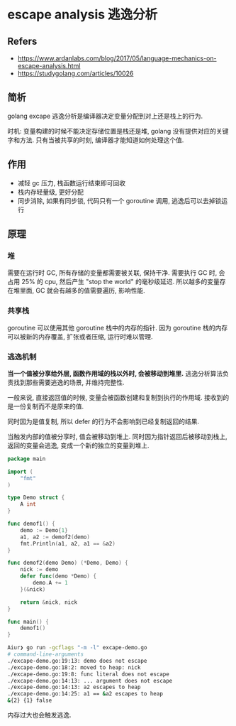 #+STARTUP: content
#+CREATED: [2021-05-18 11:17]
* escape analysis 逃逸分析
** Refers
   - https://www.ardanlabs.com/blog/2017/05/language-mechanics-on-escape-analysis.html
   - https://studygolang.com/articles/10026


** 简析
   golang excape 逃逸分析是编译器决定变量分配到对上还是栈上的行为.
   
   时机: 变量构建的时候不能决定存储位置是栈还是堆, 
   golang 没有提供对应的关键字和方法.
   只有当被共享的时刻,
   编译器才能知道如何处理这个值.
   
** 作用
   - 减轻 gc 压力, 栈函数运行结束即可回收
   - 栈内存轻量级, 更好分配
   - 同步消除, 如果有同步锁, 代码只有一个 goroutine 调用, 逃逸后可以去掉锁运行
   
** 原理
   
*** 堆
    需要在运行时 GC, 所有存储的变量都需要被关联, 保持干净.
    需要执行 GC 时, 会占用 25% 的 cpu, 然后产生 "stop the world" 的毫秒级延迟.
    所以越多的变量存在堆里面, GC 就会有越多的值需要遍历, 影响性能.

*** 共享栈
    goroutine 可以使用其他 goroutine 栈中的内存的指针.
    因为 goroutine 栈的内存可以被新的内存覆盖, 扩张或者压缩, 运行时难以管理.
   
*** 逃逸机制
    *当一个值被分享给外层, 函数作用域的栈以外时, 会被移动到堆里.*
    逃逸分析算法负责找到那些需要逃逸的场景, 并维持完整性.

    一般来说, 直接返回值的时候, 变量会被函数创建和复制到执行的作用域.
    接收到的是一份复制而不是原来的值.

    同时因为是值复制, 所以 defer 的行为不会影响到已经复制返回的结果.

    当触发内部的值被分享时, 值会被移动到堆上.
    同时因为指针返回后被移动到栈上, 返回的变量会逃逸, 变成一个新的独立的变量到堆上.

    #+begin_src go
      package main

      import (
	      "fmt"
      )

      type Demo struct {
	      A int
      }

      func demof1() {
	      demo := Demo{1}
	      a1, a2 := demof2(demo)
	      fmt.Println(a1, a2, a1 == &a2)
      }

      func demof2(demo Demo) (*Demo, Demo) {
	      nick := demo
	      defer func(demo *Demo) {
		      demo.A += 1
	      }(&nick)

	      return &nick, nick
      }

      func main() {
	      demof1()
      }
    #+end_src

    #+begin_src bash
      Aiur❯ go run -gcflags "-m -l" excape-demo.go
      # command-line-arguments
      ./excape-demo.go:19:13: demo does not escape
      ./excape-demo.go:18:2: moved to heap: nick
      ./excape-demo.go:19:8: func literal does not escape
      ./excape-demo.go:14:13: ... argument does not escape
      ./excape-demo.go:14:13: a2 escapes to heap
      ./excape-demo.go:14:25: a1 == &a2 escapes to heap
      &{2} {1} false
    #+end_src
    

    内存过大也会触发逃逸.

